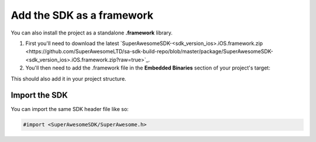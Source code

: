 Add the SDK as a framework
==========================

You can also install the project as a standalone **.framework** library.

1) First you'll need to download the latest `SuperAwesomeSDK-<sdk_version_ios>.iOS.framework.zip <https://github.com/SuperAwesomeLTD/sa-sdk-build-repo/blob/master/package/SuperAwesomeSDK-<sdk_version_ios>.iOS.framework.zip?raw=true>`_.

2) You'll then need to add the .framework file in the **Embedded Binaries** section of your project's target:

.. image:: img/IMG_02_Setup_1.png

This should also add it in your project structure.

Import the SDK
^^^^^^^^^^^^^^

You can import the same SDK header file like so:

.. code-block:: c++

    #import <SuperAwesomeSDK/SuperAwesome.h>
